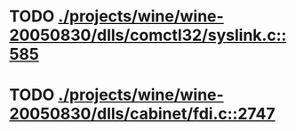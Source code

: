 * TODO [[view:./projects/wine/wine-20050830/dlls/comctl32/syslink.c::face=ovl-face1::linb=585::colb=65::cole=72][ ./projects/wine/wine-20050830/dlls/comctl32/syslink.c::585]]
* TODO [[view:./projects/wine/wine-20050830/dlls/cabinet/fdi.c::face=ovl-face1::linb=2747::colb=10::cole=13][ ./projects/wine/wine-20050830/dlls/cabinet/fdi.c::2747]]
